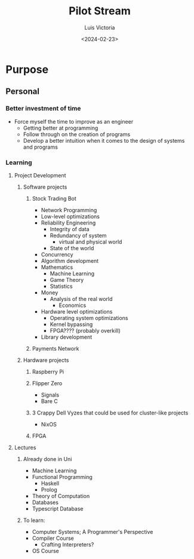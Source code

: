 #+title: Pilot Stream
#+date: <2024-02-23>
#+author: Luis Victoria

* Purpose
** Personal
*** Better investment of time
+ Force myself the time to improve as an engineer
  + Getting better at programming
  + Follow through on the creation of programs
  + Develop a better intuition when it comes to the design of systems and programs
*** Learning
**** Project Development
***** Software projects
****** Stock Trading Bot
+ Network Programming
+ Low-level optimizations
+ Reliability Engineering
  + Integrity of data
  + Redundancy of system
    + virtual and physical world
  + State of the world
+ Concurrency
+ Algorithm development
+ Mathematics
  + Machine Learning
  + Game Theory
  + Statistics
+ Money
  + Analysis of the real world
    + Economics
+ Hardware level optimizations
  + Operating system optimizations
  + Kernel bypassing
  + FPGA???? (probably overkill)
+ Library development
****** Payments Network
***** Hardware projects
****** Raspberry Pi
****** Flipper Zero
+ Signals
+ Bare C
****** 3 Crappy Dell Vyzes that could be used for cluster-like projects
+ NixOS
****** FPGA
**** Lectures
***** Already done in Uni
+ Machine Learning
+ Functional Programming
  + Haskell
  + Prolog
+ Theory of Computation
+ Databases
+ Typescript Database
***** To learn:
+ Computer Systems; A Programmer's Perspective
+ Compiler Course
  + Crafting Interpreters?
+ OS Course
